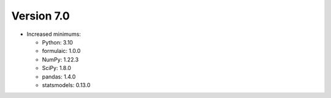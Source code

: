 Version 7.0
-----------

* Increased minimums:

  - Python: 3.10
  - formulaic: 1.0.0
  - NumPy: 1.22.3
  - SciPy: 1.8.0
  - pandas: 1.4.0
  - statsmodels: 0.13.0

